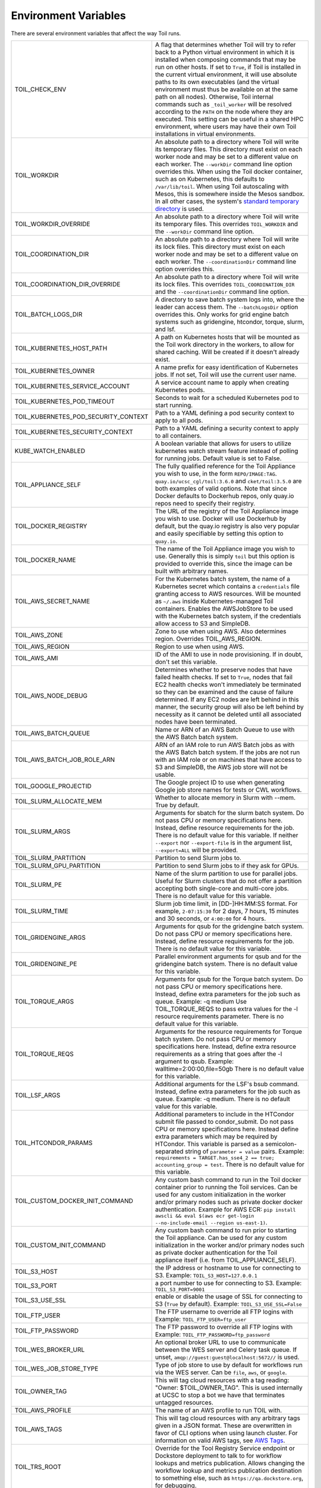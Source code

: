 .. _envars:

Environment Variables
=====================
There are several environment variables that affect the way Toil runs.

+--------------------------------------+-----------------------------------------------------+
| TOIL_CHECK_ENV                       | A flag that determines whether Toil will try to     |
|                                      | refer back to a Python virtual environment in       |
|                                      | which it is installed when composing commands that  |
|                                      | may be run on other hosts. If set to ``True``, if   |
|                                      | Toil is installed in the current virtual            |
|                                      | environment, it will use absolute paths to its own  |
|                                      | executables (and the virtual environment must thus  |
|                                      | be available on at the same path on all nodes).     |
|                                      | Otherwise, Toil internal commands such as           |
|                                      | ``_toil_worker`` will be resolved according to the  |
|                                      | ``PATH`` on the node where they are executed. This  |
|                                      | setting can be useful in a shared HPC environment,  |
|                                      | where users may have their own Toil installations   |
|                                      | in virtual environments.                            |
+--------------------------------------+-----------------------------------------------------+
| TOIL_WORKDIR                         | An absolute path to a directory where Toil will     |
|                                      | write its temporary files. This directory must      |
|                                      | exist on each worker node and may be set to a       |
|                                      | different value on each worker. The ``--workDir``   |
|                                      | command line option overrides this. When using the  |
|                                      | Toil docker container, such as on Kubernetes, this  |
|                                      | defaults to ``/var/lib/toil``. When using Toil      |
|                                      | autoscaling with Mesos, this is somewhere inside    |
|                                      | the Mesos sandbox. In all other cases, the          |
|                                      | system's `standard temporary directory`_ is used.   |
+--------------------------------------+-----------------------------------------------------+
| TOIL_WORKDIR_OVERRIDE                | An absolute path to a directory where Toil will     |
|                                      | write its temporary files. This overrides           |
|                                      | ``TOIL_WORKDIR`` and the  ``--workDir`` command     |
|                                      | line option.                                        |
+--------------------------------------+-----------------------------------------------------+
| TOIL_COORDINATION_DIR                | An absolute path to a directory where Toil will     |
|                                      | write its lock files. This directory must exist on  |
|                                      | each worker node and may be set to a different      |
|                                      | value on each worker. The ``--coordinationDir``     |
|                                      | command line option overrides this.                 |
+--------------------------------------+-----------------------------------------------------+
| TOIL_COORDINATION_DIR_OVERRIDE       | An absolute path to a directory where Toil will     |
|                                      | write its lock files. This overrides                |
|                                      | ``TOIL_COORDINATION_DIR`` and the                   |
|                                      | ``--coordinationDir`` command    line option.       |
+--------------------------------------+-----------------------------------------------------+
| TOIL_BATCH_LOGS_DIR                  | A directory to save batch system logs into, where   |
|                                      | the leader can access them. The ``--batchLogsDir``  |
|                                      | option overrides this. Only works for grid engine   |
|                                      | batch systems such as gridengine, htcondor,         |
|                                      | torque, slurm, and lsf.                             |
+--------------------------------------+-----------------------------------------------------+
| TOIL_KUBERNETES_HOST_PATH            | A path on Kubernetes hosts that will be mounted as  |
|                                      | the Toil work directory in the workers, to allow    |
|                                      | for shared caching. Will be created if it doesn't   |
|                                      | already exist.                                      |
+--------------------------------------+-----------------------------------------------------+
| TOIL_KUBERNETES_OWNER                | A name prefix for easy identification of            |
|                                      | Kubernetes jobs. If not set, Toil will use the      |
|                                      | current user name.                                  |
+--------------------------------------+-----------------------------------------------------+
| TOIL_KUBERNETES_SERVICE_ACCOUNT      | A service account name to apply when creating       |
|                                      | Kubernetes pods.                                    |
+--------------------------------------+-----------------------------------------------------+
| TOIL_KUBERNETES_POD_TIMEOUT          | Seconds to wait for a scheduled Kubernetes pod to   |
|                                      | start running.                                      |
+--------------------------------------+-----------------------------------------------------+
| TOIL_KUBERNETES_POD_SECURITY_CONTEXT | Path to a YAML defining a pod security              |
|                                      | context to apply to all pods.                       |
+--------------------------------------+-----------------------------------------------------+
| TOIL_KUBERNETES_SECURITY_CONTEXT     | Path to a YAML defining a security context to       |
|                                      | apply to all containers.                            |
+--------------------------------------+-----------------------------------------------------+
| KUBE_WATCH_ENABLED                   | A boolean variable that allows for users            |
|                                      | to utilize kubernetes watch stream feature          |
|                                      | instead of polling for running jobs. Default        |
|                                      | value is set to False.                              |
+--------------------------------------+-----------------------------------------------------+
| TOIL_APPLIANCE_SELF                  | The fully qualified reference for the Toil          |
|                                      | Appliance you wish to use, in the form              |
|                                      | ``REPO/IMAGE:TAG``.                                 |
|                                      | ``quay.io/ucsc_cgl/toil:3.6.0`` and                 |
|                                      | ``cket/toil:3.5.0`` are both examples of valid      |
|                                      | options. Note that since Docker defaults to         |
|                                      | Dockerhub repos, only quay.io repos need to         |
|                                      | specify their registry.                             |
+--------------------------------------+-----------------------------------------------------+
| TOIL_DOCKER_REGISTRY                 | The URL of the registry of the Toil Appliance       |
|                                      | image you wish to use. Docker will use Dockerhub    |
|                                      | by default, but the quay.io registry is also        |
|                                      | very popular and easily specifiable by setting      |
|                                      | this option to ``quay.io``.                         |
+--------------------------------------+-----------------------------------------------------+
| TOIL_DOCKER_NAME                     | The name of the Toil Appliance image you            |
|                                      | wish to use. Generally this is simply ``toil`` but  |
|                                      | this option is provided to override this,           |
|                                      | since the image can be built with arbitrary names.  |
+--------------------------------------+-----------------------------------------------------+
| TOIL_AWS_SECRET_NAME                 | For the Kubernetes batch system, the name of a      |
|                                      | Kubernetes secret which contains a ``credentials``  |
|                                      | file granting access to AWS resources. Will be      |
|                                      | mounted as ``~/.aws`` inside Kubernetes-managed     |
|                                      | Toil containers. Enables the AWSJobStore to be      |
|                                      | used with the Kubernetes batch system, if the       |
|                                      | credentials allow access to S3 and SimpleDB.        |
+--------------------------------------+-----------------------------------------------------+
| TOIL_AWS_ZONE                        | Zone to use when using AWS. Also determines region. |
|                                      | Overrides TOIL_AWS_REGION.                          |
+--------------------------------------+-----------------------------------------------------+
| TOIL_AWS_REGION                      | Region to use when using AWS.                       |
+--------------------------------------+-----------------------------------------------------+
| TOIL_AWS_AMI                         | ID of the AMI to use in node provisioning. If in    |
|                                      | doubt, don't set this variable.                     |
+--------------------------------------+-----------------------------------------------------+
| TOIL_AWS_NODE_DEBUG                  | Determines whether to preserve nodes that have      |
|                                      | failed health checks. If set to ``True``, nodes     |
|                                      | that fail EC2 health checks won't immediately be    |
|                                      | terminated so they can be examined and the cause    |
|                                      | of failure determined. If any EC2 nodes are left    |
|                                      | behind in this manner, the security group will      |
|                                      | also be left behind by necessity as it cannot be    |
|                                      | deleted until all associated nodes have been        |
|                                      | terminated.                                         |
+--------------------------------------+-----------------------------------------------------+
| TOIL_AWS_BATCH_QUEUE                 | Name or ARN of an AWS Batch Queue to use with the   |
|                                      | AWS Batch batch system.                             |
+--------------------------------------+-----------------------------------------------------+
| TOIL_AWS_BATCH_JOB_ROLE_ARN          | ARN of an IAM role to run AWS Batch jobs as with    |
|                                      | the AWS Batch batch system. If the jobs are not     |
|                                      | run with an IAM role or on machines that have       |
|                                      | access to S3 and SimpleDB, the AWS job store will   |
|                                      | not be usable.                                      |
+--------------------------------------+-----------------------------------------------------+
| TOIL_GOOGLE_PROJECTID                | The Google project ID to use when generating        |
|                                      | Google job store names for tests or CWL workflows.  |
+--------------------------------------+-----------------------------------------------------+
| TOIL_SLURM_ALLOCATE_MEM              | Whether to allocate memory in Slurm with --mem.     |
|                                      | True by default.                                    |
+--------------------------------------+-----------------------------------------------------+
| TOIL_SLURM_ARGS                      | Arguments for sbatch for the slurm batch system.    |
|                                      | Do not pass CPU or memory specifications here.      |
|                                      | Instead, define resource requirements for the job.  |
|                                      | There is no default value for this variable.        |
|                                      | If neither ``--export`` nor ``--export-file`` is    |
|                                      | in the argument list, ``--export=ALL`` will be      |
|                                      | provided.                                           |
+--------------------------------------+-----------------------------------------------------+
| TOIL_SLURM_PARTITION                 | Partition to send Slurm jobs to.                    |
+--------------------------------------+-----------------------------------------------------+
| TOIL_SLURM_GPU_PARTITION             | Partition to send Slurm jobs to if they ask for     |
|                                      | GPUs.                                               |
+--------------------------------------+-----------------------------------------------------+
| TOIL_SLURM_PE                        | Name of the slurm partition to use for parallel     |
|                                      | jobs. Useful for Slurm clusters that do not offer   |
|                                      | a partition accepting both single-core and          |
|                                      | multi-core jobs.                                    |
|                                      | There is no default value for this variable.        |
+--------------------------------------+-----------------------------------------------------+
| TOIL_SLURM_TIME                      | Slurm job time limit, in [DD-]HH:MM:SS format. For  |
|                                      | example, ``2-07:15:30`` for 2 days, 7 hours, 15     |
|                                      | minutes and 30 seconds, or ``4:00:00`` for 4 hours. |
+--------------------------------------+-----------------------------------------------------+
| TOIL_GRIDENGINE_ARGS                 | Arguments for qsub for the gridengine batch         |
|                                      | system. Do not pass CPU or memory specifications    |
|                                      | here. Instead, define resource requirements for     |
|                                      | the job. There is no default value for this         |
|                                      | variable.                                           |
+--------------------------------------+-----------------------------------------------------+
| TOIL_GRIDENGINE_PE                   | Parallel environment arguments for qsub and for     |
|                                      | the gridengine batch system. There is no default    |
|                                      | value for this variable.                            |
+--------------------------------------+-----------------------------------------------------+
| TOIL_TORQUE_ARGS                     | Arguments for qsub for the Torque batch system.     |
|                                      | Do not pass CPU or memory specifications here.      |
|                                      | Instead, define extra parameters for the job such   |
|                                      | as queue. Example: -q medium                        |
|                                      | Use TOIL_TORQUE_REQS to pass extra values for the   |
|                                      | -l resource requirements parameter.                 |
|                                      | There is no default value for this variable.        |
+--------------------------------------+-----------------------------------------------------+
| TOIL_TORQUE_REQS                     | Arguments for the resource requirements for Torque  |
|                                      | batch system. Do not pass CPU or memory             |
|                                      | specifications here. Instead, define extra resource |
|                                      | requirements as a string that goes after the -l     |
|                                      | argument to qsub. Example:                          |
|                                      | walltime=2:00:00,file=50gb                          |
|                                      | There is no default value for this variable.        |
+--------------------------------------+-----------------------------------------------------+
| TOIL_LSF_ARGS                        | Additional arguments for the LSF's bsub command.    |
|                                      | Instead, define extra parameters for the job such   |
|                                      | as queue. Example: -q medium.                       |
|                                      | There is no default value for this variable.        |
+--------------------------------------+-----------------------------------------------------+
| TOIL_HTCONDOR_PARAMS                 | Additional parameters to include in the HTCondor    |
|                                      | submit file passed to condor_submit. Do not pass    |
|                                      | CPU or memory specifications here. Instead define   |
|                                      | extra parameters which may be required by HTCondor. |
|                                      | This variable is parsed as a semicolon-separated    |
|                                      | string of ``parameter = value`` pairs. Example:     |
|                                      | ``requirements = TARGET.has_sse4_2 == true;         |
|                                      | accounting_group = test``.                          |
|                                      | There is no default value for this variable.        |
+--------------------------------------+-----------------------------------------------------+
| TOIL_CUSTOM_DOCKER_INIT_COMMAND      | Any custom bash command to run in the Toil docker   |
|                                      | container prior to running the Toil services.       |
|                                      | Can be used for any custom initialization in the    |
|                                      | worker and/or primary nodes such as private docker  |
|                                      | docker authentication. Example for AWS ECR:         |
|                                      | ``pip install awscli && eval $(aws ecr get-login    |
|                                      | --no-include-email --region us-east-1)``.           |
+--------------------------------------+-----------------------------------------------------+
| TOIL_CUSTOM_INIT_COMMAND             | Any custom bash command to run prior to starting    |
|                                      | the Toil appliance. Can be used for any custom      |
|                                      | initialization in the worker and/or primary nodes   |
|                                      | such as private docker authentication for the Toil  |
|                                      | appliance itself (i.e. from TOIL_APPLIANCE_SELF).   |
+--------------------------------------+-----------------------------------------------------+
| TOIL_S3_HOST                         | the IP address or hostname to use for connecting    |
|                                      | to S3. Example: ``TOIL_S3_HOST=127.0.0.1``          |
+--------------------------------------+-----------------------------------------------------+
| TOIL_S3_PORT                         | a port number to use for connecting to S3.          |
|                                      | Example: ``TOIL_S3_PORT=9001``                      |
+--------------------------------------+-----------------------------------------------------+
| TOIL_S3_USE_SSL                      | enable or disable the usage of SSL for connecting   |
|                                      | to S3 (``True`` by default).                        |
|                                      | Example: ``TOIL_S3_USE_SSL=False``                  |
+--------------------------------------+-----------------------------------------------------+
| TOIL_FTP_USER                        | The FTP username to override all FTP logins with    |
|                                      | Example: ``TOIL_FTP_USER=ftp_user``                 |
+--------------------------------------+-----------------------------------------------------+
| TOIL_FTP_PASSWORD                    | The FTP password to override all FTP logins with    |
|                                      | Example: ``TOIL_FTP_PASSWORD=ftp_password``         |
+--------------------------------------+-----------------------------------------------------+
| TOIL_WES_BROKER_URL                  | An optional broker URL to use to communicate        |
|                                      | between the WES server and Celery task queue. If    |
|                                      | unset, ``amqp://guest:guest@localhost:5672//`` is   |
|                                      | used.                                               |
+--------------------------------------+-----------------------------------------------------+
| TOIL_WES_JOB_STORE_TYPE              | Type of job store to use by default for workflows   |
|                                      | run via the WES server. Can be ``file``, ``aws``,   |
|                                      | or ``google``.                                      |
+--------------------------------------+-----------------------------------------------------+
| TOIL_OWNER_TAG                       | This will tag cloud resources with a tag reading:   |
|                                      | "Owner: $TOIL_OWNER_TAG". This is used internally   |
|                                      | at UCSC to stop a bot we have that terminates       |
|                                      | untagged resources.                                 |
+--------------------------------------+-----------------------------------------------------+
| TOIL_AWS_PROFILE                     | The name of an AWS profile to run TOIL with.        |
+--------------------------------------+-----------------------------------------------------+
| TOIL_AWS_TAGS                        | This will tag cloud resources with any arbitrary    |
|                                      | tags given in a JSON format. These are overwritten  |
|                                      | in favor of CLI options when using launch cluster.  |
|                                      | For information on valid AWS tags, see `AWS Tags`_. |
+--------------------------------------+-----------------------------------------------------+
| TOIL_TRS_ROOT                        | Override for the Tool Registry Service endpoint or  |
|                                      | Dockstore deployment to talk to for workflow        |
|                                      | lookups and metrics publication. Allows changing    |
|                                      | the workflow lookup and metrics publication         |
|                                      | destination to something else, such as              |
|                                      | ``https://qa.dockstore.org``, for debugging.        |
+--------------------------------------+-----------------------------------------------------+
| TOIL_DOCKSTORE_TOKEN                 | When publishing workflow metrics, include this      |
|                                      | Dockstore authentication token instead of the       |
|                                      | default public Toil one.                            |
+--------------------------------------+-----------------------------------------------------+
| SINGULARITY_DOCKER_HUB_MIRROR        | An http or https URL for the Singularity wrapper    |
|                                      | in the Toil Docker container to use as a mirror     |
|                                      | for Docker Hub.                                     |
+--------------------------------------+-----------------------------------------------------+
| OMP_NUM_THREADS                      | The number of cores set for OpenMP applications in  |
|                                      | the workers. If not set, Toil will use the number   |
|                                      | of job threads.                                     |
+--------------------------------------+-----------------------------------------------------+
| GUNICORN_CMD_ARGS                    | Specify additional Gunicorn configurations for the  |
|                                      | Toil WES server. See `Gunicorn settings`_.          |
+--------------------------------------+-----------------------------------------------------+

.. _standard temporary directory: https://docs.python.org/3/library/tempfile.html#tempfile.gettempdir
.. _Gunicorn settings: https://docs.gunicorn.org/en/stable/settings.html#settings
.. _AWS Tags: https://docs.aws.amazon.com/general/latest/gr/aws_tagging.html
